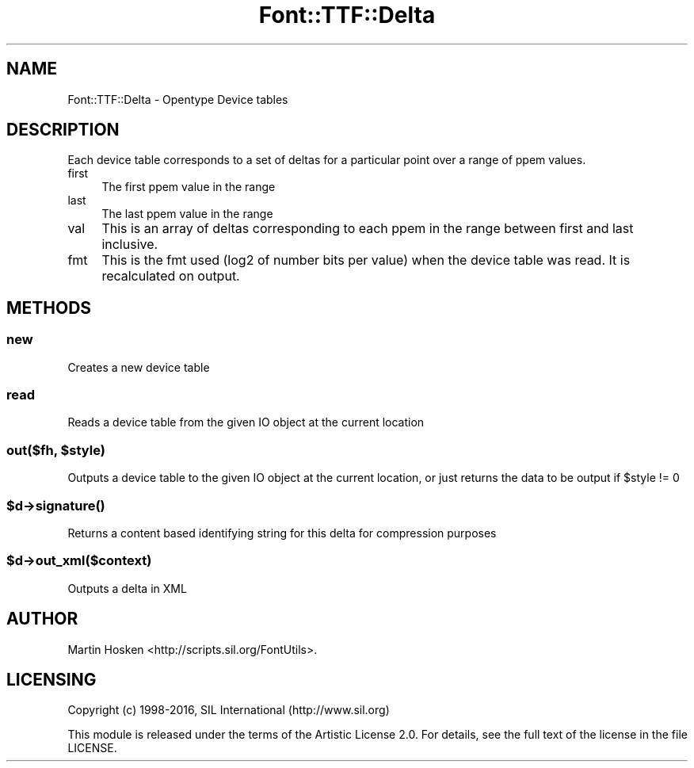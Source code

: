 .\" -*- mode: troff; coding: utf-8 -*-
.\" Automatically generated by Pod::Man 5.0102 (Pod::Simple 3.45)
.\"
.\" Standard preamble:
.\" ========================================================================
.de Sp \" Vertical space (when we can't use .PP)
.if t .sp .5v
.if n .sp
..
.de Vb \" Begin verbatim text
.ft CW
.nf
.ne \\$1
..
.de Ve \" End verbatim text
.ft R
.fi
..
.\" \*(C` and \*(C' are quotes in nroff, nothing in troff, for use with C<>.
.ie n \{\
.    ds C` ""
.    ds C' ""
'br\}
.el\{\
.    ds C`
.    ds C'
'br\}
.\"
.\" Escape single quotes in literal strings from groff's Unicode transform.
.ie \n(.g .ds Aq \(aq
.el       .ds Aq '
.\"
.\" If the F register is >0, we'll generate index entries on stderr for
.\" titles (.TH), headers (.SH), subsections (.SS), items (.Ip), and index
.\" entries marked with X<> in POD.  Of course, you'll have to process the
.\" output yourself in some meaningful fashion.
.\"
.\" Avoid warning from groff about undefined register 'F'.
.de IX
..
.nr rF 0
.if \n(.g .if rF .nr rF 1
.if (\n(rF:(\n(.g==0)) \{\
.    if \nF \{\
.        de IX
.        tm Index:\\$1\t\\n%\t"\\$2"
..
.        if !\nF==2 \{\
.            nr % 0
.            nr F 2
.        \}
.    \}
.\}
.rr rF
.\" ========================================================================
.\"
.IX Title "Font::TTF::Delta 3"
.TH Font::TTF::Delta 3 2016-08-03 "perl v5.40.0" "User Contributed Perl Documentation"
.\" For nroff, turn off justification.  Always turn off hyphenation; it makes
.\" way too many mistakes in technical documents.
.if n .ad l
.nh
.SH NAME
Font::TTF::Delta \- Opentype Device tables
.SH DESCRIPTION
.IX Header "DESCRIPTION"
Each device table corresponds to a set of deltas for a particular point over
a range of ppem values.
.IP first 4
.IX Item "first"
The first ppem value in the range
.IP last 4
.IX Item "last"
The last ppem value in the range
.IP val 4
.IX Item "val"
This is an array of deltas corresponding to each ppem in the range between
first and last inclusive.
.IP fmt 4
.IX Item "fmt"
This is the fmt used (log2 of number bits per value) when the device table was
read. It is recalculated on output.
.SH METHODS
.IX Header "METHODS"
.SS new
.IX Subsection "new"
Creates a new device table
.SS read
.IX Subsection "read"
Reads a device table from the given IO object at the current location
.ie n .SS "out($fh, $style)"
.el .SS "out($fh, \f(CW$style\fP)"
.IX Subsection "out($fh, $style)"
Outputs a device table to the given IO object at the current location, or just
returns the data to be output if \f(CW$style\fR != 0
.ie n .SS $d\->\fBsignature()\fP
.el .SS \f(CW$d\fP\->\fBsignature()\fP
.IX Subsection "$d->signature()"
Returns a content based identifying string for this delta for
compression purposes
.ie n .SS $d\->out_xml($context)
.el .SS \f(CW$d\fP\->out_xml($context)
.IX Subsection "$d->out_xml($context)"
Outputs a delta in XML
.SH AUTHOR
.IX Header "AUTHOR"
Martin Hosken <http://scripts.sil.org/FontUtils>.
.SH LICENSING
.IX Header "LICENSING"
Copyright (c) 1998\-2016, SIL International (http://www.sil.org)
.PP
This module is released under the terms of the Artistic License 2.0. 
For details, see the full text of the license in the file LICENSE.
